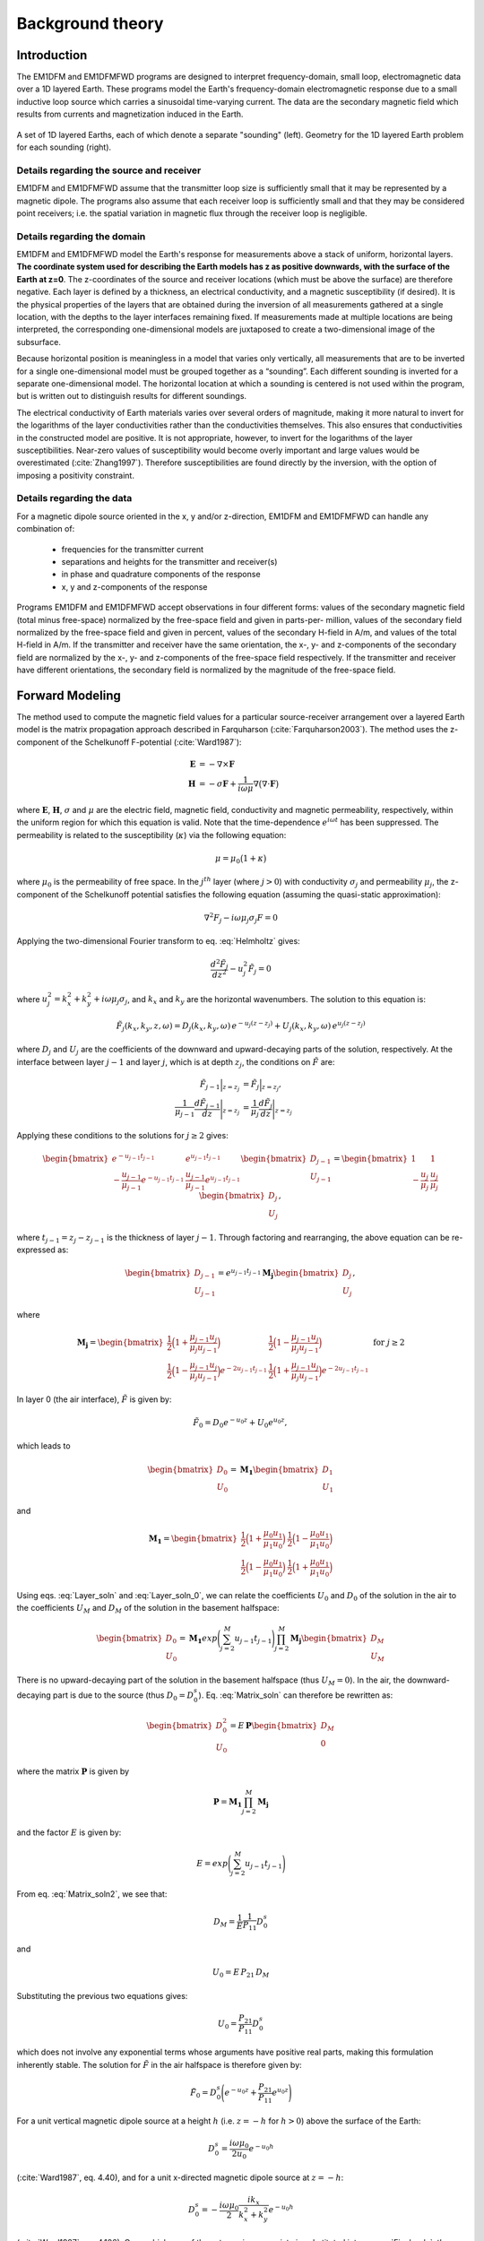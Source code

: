 .. _theory:

Background theory
=================

Introduction
------------

The EM1DFM and EM1DFMFWD programs are designed to interpret frequency-domain, small loop, electromagnetic data over a 1D layered Earth.
These programs model the Earth's frequency-domain electromagnetic response due to a small inductive loop source which carries a sinusoidal time-varying current. 
The data are the secondary magnetic field which results from currents and magnetization induced in the Earth.


.. figure:: ../images/soundings_domain.png
     :align: center
     :width: 700

     A set of 1D layered Earths, each of which denote a separate "sounding" (left). Geometry for the 1D layered Earth problem for each sounding (right).



.. _theory_source:

Details regarding the source and receiver
^^^^^^^^^^^^^^^^^^^^^^^^^^^^^^^^^^^^^^^^^

EM1DFM and EM1DFMFWD assume that the transmitter loop size is sufficiently small that it may be represented by a magnetic dipole.
The programs also assume that each receiver loop is sufficiently small and that they may be considered point receivers; i.e.
the spatial variation in magnetic flux through the receiver loop is negligible.

.. _theory_domain:

Details regarding the domain
^^^^^^^^^^^^^^^^^^^^^^^^^^^^

EM1DFM and EM1DFMFWD model the Earth's response for measurements above a stack of uniform, horizontal
layers. **The coordinate system used for describing the Earth models has z as positive downwards, with the
surface of the Earth at z=0**. The z-coordinates of the source and receiver locations (which must be above
the surface) are therefore negative. Each layer is defined by a thickness, an electrical conductivity, and a magnetic susceptibility (if desired).
It is the physical properties of the layers that are obtained during the inversion of all measurements
gathered at a single location, with the depths to the layer interfaces remaining fixed. If measurements made
at multiple locations are being interpreted, the corresponding one-dimensional models are juxtaposed to
create a two-dimensional image of the subsurface.

Because horizontal position is meaningless in a model that varies only vertically, all measurements that
are to be inverted for a single one-dimensional model must be grouped together as a “sounding”. Each
different sounding is inverted for a separate one-dimensional model. The horizontal location at which a
sounding is centered is not used within the program, but is written out to distinguish results for different
soundings.

The electrical conductivity of Earth materials varies over several orders of magnitude, making it more
natural to invert for the logarithms of the layer conductivities rather than the conductivities themselves.
This also ensures that conductivities in the constructed model are positive. It is not appropriate, however, to
invert for the logarithms of the layer susceptibilities. Near-zero values of susceptibility would become overly
important and large values would be overestimated (:cite:`Zhang1997`). Therefore susceptibilities
are found directly by the inversion, with the option of imposing a positivity constraint.


.. _theory_data:

Details regarding the data
^^^^^^^^^^^^^^^^^^^^^^^^^^

For a magnetic dipole source oriented in the x, y and/or z-direction, EM1DFM and EM1DFMFWD can handle any combination of:

    - frequencies for the transmitter current
    - separations and heights for the transmitter and receiver(s)
    - in phase and quadrature components of the response
    - x, y and z-components of the response

Programs EM1DFM and EM1DFMFWD accept observations in four different forms: values of the
secondary magnetic field (total minus free-space) normalized by the free-space field and given in parts-per-
million, values of the secondary field normalized by the free-space field and given in percent, values of the
secondary H-field in A/m, and values of the total H-field in A/m. If the transmitter and receiver have
the same orientation, the x-, y- and z-components of the secondary field are normalized by the
x-, y- and z-components of the free-space field respectively. If the transmitter and receiver have different orientations,
the secondary field is normalized by the magnitude of the free-space field.

.. _theory_fwd:

Forward Modeling
----------------

The method used to compute the magnetic field values for a particular source-receiver arrangement over a
layered Earth model is the matrix propagation approach described in Farquharson (:cite:`Farquharson2003`). The method
uses the z-component of the Schelkunoff F-potential (:cite:`Ward1987`):

.. math::
    \begin{align}
    \mathbf{E} &= -\nabla \times \mathbf{F} \\
    \mathbf{H} &= -\sigma \mathbf{F} + \dfrac{1}{i \omega \mu} \nabla \big ( \nabla \cdot \mathbf{F} \big )
    \end{align}
    :name: Schelkunoff

where :math:`\mathbf{E}`, :math:`\mathbf{H}`, :math:`\sigma` and :math:`\mu` are the electric field, magnetic field,
conductivity and magnetic permeability, respectively, within the uniform region for which this equation is valid. Note that the time-dependence :math:`e^{i\omega t}` has been suppressed.
The permeability is related to the susceptibility (:math:`\kappa`) via the following equation:

.. math::
    \mu = \mu_0 \big ( 1 + \kappa \big )
    :name: susc_def

where :math:`\mu_0` is the permeability of free space. 
In the :math:`j^{th}` layer (where :math:`j>0`) with conductivity :math:`\sigma_j` and permeability :math:`\mu_j`, the
z-component of the Schelkunoff potential satisfies the following equation (assuming the quasi-static approximation):

.. math::
    \nabla^2 F_j - i\omega \mu_j \sigma_j F = 0
    :name: Helmholtz

Applying the two-dimensional Fourier transform to eq. :eq:`Helmholtz` gives:

.. math::
    \frac{d^2 \tilde{F}_j}{dz^2} - u_j^2 \tilde{F}_j = 0
    :name: Helmholtz1D

where :math:`u_j^2 = k_x^2 + k_y^2 + i \omega \mu_j \sigma_j`, and :math:`k_x` and :math:`k_y` are the horizontal wavenumbers. The
solution to this equation is:

.. math::
    \tilde{F}_j (k_x,k_y,z,\omega ) = D_j (k_x, k_y, \omega) \, e^{-u_j (z-z_j)} + U_j (k_x, k_y, \omega) \, e^{u_j (z-z_j)}
    :name: Helmholtz_gen_sol

where :math:`D_j` and :math:`U_j` are the coefficients of the downward and upward-decaying parts of the solution, respectively. At
the interface between layer :math:`j-1` and layer :math:`j`, which is at depth :math:`z_j`, the conditions on :math:`\tilde{F}` are:

.. math::
    \begin{align}
    \tilde{F}_{j-1} \Big |_{z=z_j} &= \tilde{F}_j \Big |_{z=z_j}, \\
    \dfrac{1}{\mu_{j-1}} \dfrac{d \tilde{F}_{j-1}}{dz} \Bigg |_{z=z_j} &= \dfrac{1}{\mu_{j}} \dfrac{d \tilde{F}_{j}}{dz} \Bigg |_{z=z_j}
    \end{align}
    :name: bound_cond

Applying these conditions to the solutions for :math:`j \geq 2` gives:

.. math::
    \begin{bmatrix} e^{-u_{j-1} t_{j-1}} & e^{u_{j-1} t_{j-1}} \\ - \frac{u_{j-1}}{\mu_{j-1}} e^{-u_{j-1} t_{j-1}} & \frac{u_{j-1}}{\mu_{j-1}} e^{u_{j-1} t_{j-1}} \end{bmatrix}
    \begin{bmatrix} D_{j-1} \\ U_{j-1} \end{bmatrix} =
    \begin{bmatrix} 1 & 1 \\ -\frac{u_j}{\mu_j} & \frac{u_j}{\mu_j} \end{bmatrix}
    \begin{bmatrix} D_{j} \\ U_{j} \end{bmatrix},
    :name: Layer_soln

where :math:`t_{j-1} = z_j - z_{j-1}` is the thickness of layer :math:`j-1`. Through factoring and rearranging, the above equation can be re-expressed as:

.. math::
    \begin{bmatrix} D_{j-1} \\ U_{j-1} \end{bmatrix} =
    e^{u_{j-1}t_{j-1}} \mathbf{M_j} \begin{bmatrix} D_{j} \\ U_{j} \end{bmatrix},
    :name:

where

.. math::
    \mathbf{M_j} = \begin{bmatrix} \frac{1}{2} \Big ( 1 + \frac{\mu_{j-1} u_j}{\mu_j u_{j-1}} \Big ) & \frac{1}{2} \Big ( 1 - \frac{\mu_{j-1} u_j}{\mu_j u_{j-1}} \Big ) \\
    \frac{1}{2} \Big ( 1 - \frac{\mu_{j-1} u_j}{\mu_j u_{j-1}} \Big ) e^{-2u_{j-1} t_{j-1}} & \frac{1}{2} \Big ( 1 + \frac{\mu_{j-1} u_j}{\mu_j u_{j-1}} \Big ) e^{-2u_{j-1} t_{j-1}} \end{bmatrix}
    \;\;\;\; \textrm{for} \;\;\;\; j \geq 2
    :name:

In layer 0 (the air interface), :math:`\tilde{F}` is given by:

.. math::
    \tilde{F}_0 = D_0 e^{-u_0 z} + U_0 e^{u_0 z},
    :name:

which leads to

.. math::
    \begin{bmatrix} D_0 \\ U_0 \end{bmatrix} = \mathbf{M_1} \begin{bmatrix} D_1 \\ U_1 \end{bmatrix}
    :name: Layer_soln_0

and

.. math::
    \mathbf{M_1} = \begin{bmatrix} \frac{1}{2} \Big ( 1 + \frac{\mu_0 u_1}{\mu_1 u_0} \Big ) & \frac{1}{2} \Big ( 1 - \frac{\mu_0 u_1}{\mu_1 u_0} \Big ) \\
    \frac{1}{2} \Big ( 1 - \frac{\mu_0 u_1}{\mu_1 u_0} \Big ) & \frac{1}{2} \Big ( 1 + \frac{\mu_0 u_1}{\mu_1 u_0} \Big ) \end{bmatrix}
    :name:

Using eqs. :eq:`Layer_soln` and :eq:`Layer_soln_0`, we can relate the coefficients :math:`U_0` and :math:`D_0` of the solution in the air to the coefficients :math:`U_M` and :math:`D_M` of
the solution in the basement halfspace:

.. math::
    \begin{bmatrix} D_0 \\ U_0 \end{bmatrix} = \mathbf{M_1} exp \Bigg ( \sum_{j=2}^M u_{j-1} t_{j-1} \Bigg ) \prod_{j=2}^M \mathbf{M_j} \begin{bmatrix} D_M \\ U_M \end{bmatrix}
    :name: Matrix_soln

There is no upward-decaying part of the solution in the basement halfspace (thus :math:`U_M = 0`). In the air, the
downward-decaying part is due to the source (thus :math:`D_0 = D_0^s`). Eq. :eq:`Matrix_soln` can therefore be rewritten as:

.. math::
    \begin{bmatrix} D_0^2 \\ U_0 \end{bmatrix} = E \, \mathbf{ P} \begin{bmatrix} D_M \\ 0 \end{bmatrix}
    :name: Matrix_soln2

where the matrix :math:`\mathbf{P}` is given by

.. math::
    \mathbf{P} = \mathbf{M_1} \prod_{j=2}^M \mathbf{M_j}
    :name: M_prod

and the factor :math:`E` is given by:

.. math::
    E = exp \Bigg ( \sum_{j=2}^M u_{j-1} t_{j-1} \Bigg )
    :name:

From eq. :eq:`Matrix_soln2`, we see that:

.. math::
    D_M = \frac{1}{E} \frac{1}{P_{11}} D_0^s
    :name:

and

.. math::
    U_0 = E \, P_{21} \, D_M
    :name:

Substituting the previous two equations gives:

.. math::
    U_0 = \frac{P_{21}}{P_{11}} D_0^s
    :name:

which does not involve any exponential terms whose arguments have positive real parts, making this formulation inherently stable.
The solution for :math:`\tilde{F}` in the air halfspace is therefore given by:

.. math::
    \tilde{F}_0 = D_0^s \Bigg ( e^{-u_0 z} + \frac{P_{21}}{P_{11}} e^{u_0 z} \Bigg )
    :name: Final_soln

For a unit vertical magnetic dipole source at a height :math:`h` (i.e. :math:`z = -h` for :math:`h>0`) above the surface of the Earth:

.. math::
    D_0^s = \frac{i\omega \mu_0}{2 u_0}e^{-u_0 h}
    :name: Source_vert

(:cite:`Ward1987`, eq. 4.40), and for a unit x-directed magnetic dipole source at :math:`z=-h`:

.. math::
    D_0^s = - \frac{i\omega \mu_0}{2} \frac{ik_x}{k_x^2 + k_y^2} e^{-u_0 h}
    :name: Source_horiz

(:cite:`Ward1987`, eq. 4.106). Once whichever of these terms is appropriate is substituted into
eq. :eq:`Final_soln`, the solution is completed by converting the required inverse two-dimensional Fourier transform to
a Hankel transform, and using eq. :eq:`Schelkunoff` to obtain the three components of the H-field above the Earth model (:math:`z<0`).
For a z-directed magnetic dipole source at (:math:`0,0,-h`) such that :math:`h>0`:

.. math::
    \begin{align}
    H_x(x,y,z,\omega) &= \frac{1}{4\pi} \frac{x}{r} \int_0^\infty \Big ( e^{-\lambda |z+h|} - \frac{P_{21}}{P_{11}} e^{\lambda (z-h)} \Big ) \lambda^2 J_1(\lambda r) d\lambda \\
    H_y(x,y,z,\omega) &= \frac{1}{4\pi} \frac{y}{r} \int_0^\infty \Big ( e^{-\lambda |z+h|} - \frac{P_{21}}{P_{11}} e^{\lambda (z-h)} \Big ) \lambda^2 J_1(\lambda r) d\lambda \\
    H_z(x,y,z,\omega) &= \frac{1}{4\pi}             \int_0^\infty \Big ( e^{-\lambda |z+h|} + \frac{P_{21}}{P_{11}} e^{\lambda (z-h)} \Big ) \lambda^2 J_0(\lambda r) d\lambda
    \end{align}
    :name: Soln_zdip

And for a x-directed magnetic dipole source at (:math:`0,0,-h`) such that :math:`h>0`:

.. math::
    \begin{align}
    H_x(x,y,z,\omega) =& -\frac{1}{4\pi} \Big ( \frac{1}{r} - \frac{2x^2}{r^3} \Big ) \int_0^\infty \Big ( e^{-\lambda |z+h|} - \frac{P_{21}}{P_{11}} e^{\lambda (z-h)} \Big ) \lambda J_1(\lambda r) d\lambda \\
    &-\frac{1}{4\pi} \frac{x^2}{r^2} \int_0^\infty \Big ( e^{-\lambda |z+h|} - \frac{P_{21}}{P_{11}} e^{\lambda (z-h)} \Big ) \lambda^2 J_0(\lambda r) d\lambda \\
    H_y(x,y,z,\omega) =& \frac{1}{2\pi} \frac{xy}{r^3} \int_0^\infty \Big ( e^{-\lambda |z+h|} - \frac{P_{21}}{P_{11}} e^{\lambda (z-h)} \Big ) \lambda J_1(\lambda r) d\lambda \\
    &-\frac{1}{4\pi} \frac{xy}{r^2} \int_0^\infty \Big ( e^{-\lambda |z+h|} - \frac{P_{21}}{P_{11}} e^{\lambda (z-h)} \Big ) \lambda^2 J_0(\lambda r) d\lambda \\
    H_z(x,y,z,\omega) =& \frac{1}{4\pi} \frac{x}{r} \int_0^\infty \Big ( e^{-\lambda |z+h|} + \frac{P_{21}}{P_{11}} e^{\lambda (z-h)} \Big ) \lambda^2 J_1(\lambda r) d\lambda
    \end{align}
    :name: Soln_xdip


The Hankel transforms in eqs. :eq:`Soln_zdip` and :eq:`Soln_xdip` are computed using the digital filtering routine of Anderson
(:cite:`Anderson1982`). The kernels of these equations are pre-computed at a certain number of logarithmically-spaced values of :math:`\lambda`.
Anderson’s routine then extracts the values of the kernels at the values of :math:`\lambda` it requires by cubic
spline interpolation. The number of values of :math:`\lambda` at which the kernels are pre-computed (50 minimum) can
be specified in the input file “em1dfm.in”; see “line 11” in the :ref:`input file<inputEM1DFM>` description.

There are three places where previously-computed components of eqs. :eq:`Soln_zdip` and :eq:`Soln_xdip` can be re-used. The
propagation of the matrices through the layers depends on frequency, and must be re-done for each different
value. However, the propagated matrix :math:`\mathbf{P}`, and hence the ratio :math:`P_{21}/P_{11}`, does not depend on the relative
location and orientation of the transmitter and receiver, and so can be re-used for all transmitters and
receivers for the same frequency. Furthermore, if there are multiple transmitter-receiver pairs with the same
height (and the same frequency), there is no difference in the kernels of their Hankel transforms, and so the
values of the kernels computed for one pair can be re-used for all the others. It is to ensure this grouping of
the survey parameters that the observations file is structured the way it is (see the :ref:`observation file<supportingFiles_obs>`).

The individual propagation matrices :math:`\mathbf{M_j}`, and each matrix computed in the construction of the propagation matrix :math:`\mathbf{P}`, are saved in the forward-modelling routine. These are then re-used in the computation of the sensitivities.

.. _theory_sensitivities:

Computing Sensitivities
-----------------------

The inverse problem of determining the conductivity and/or susceptibility of the Earth from electromagnetic
measurements is nonlinear. Program EM1DFM uses an iterative procedure to solve this problem. At each
iteration the linearized approximation of the full nonlinear problem is solved. This requires the Jacobian
matrix for the sensitivities, :math:`\mathbf{J} = (\mathbf{J^\sigma}, \mathbf{J^\kappa})` where:

.. math::
    \begin{align}
    J_{ij}^\sigma &= \frac{\partial d_i}{\partial log \, \sigma_j} \\
    J_{ij}^\kappa &= \frac{\partial d_i}{\partial k_j}
    \end{align}
    :name: Sensitivity

in which :math:`d_i` is the :math:`i^{th}` observation, and :math:`\sigma_j` and :math:`\kappa_j` are the conductivity and susceptibility of the :math:`j^{th}` layer.

The algorithm for computing the sensitivities is obtained by differentiating the expressions for the H-fields (see :eq:`Soln_zdip` and :eq:`Soln_xdip`)
with respect to the model parameters (:cite:`Farquharson2003`). For example, the
sensitivity with respect to :math:`m_j` (either the conductivity or susceptibility of the :math:`j^{th}` layer) of the
z-component of the H-field for a z-directed magnetic dipole source is given by differentiating the third expression in :eq:`Soln_zdip`:

.. math::
    \frac{\partial H_z}{\partial m_j} (x,y,z,\omega) = \frac{1}{4\pi} \int_0^\infty \Big ( e^{-\lambda |z+h|} + \frac{\partial}{\partial m_j} \Bigg [ \frac{P_{21}}{P_{11}} \Bigg ] e^{\lambda (z-h)} \Big ) \lambda^2 J_0(\lambda r) d\lambda
    :name: Sensitivity_z

The derivative of the coefficient is simply:

.. math::
    \frac{\partial}{\partial m_j} \Bigg [ \frac{P_{21}}{P_{11}} \Bigg ] = \frac{\partial P_{21}}{\partial m_j} \frac{1}{P_{11}} - \frac{\partial P_{11}}{\partial m_j} \frac{P{21}}{P_{11}^2}
    :name:

where :math:`P_{11}` and :math:`P_{21}` are elements of the propagation matrix :math:`\mathbf{P}` given by eq. :eq:`M_prod`. The derivative of :math:`\mathbf{P}` with respect to :math:`m_j` (for :math:`1 \leq j \leq M-1`) is

.. math::
    \frac{\partial \mathbf{P}}{\partial m_j} = \mathbf{M_1 M_2 ... M_{j-1}} \Bigg ( \frac{\partial \mathbf{M_j}}{\partial m_j} \mathbf{M_{j+1}} + \mathbf{M_j} \frac{\partial \mathbf{M_{j+1}}}{\partial m_j} \Bigg ) \mathbf{M_{j+2} ... M_M}
    :name:

The sensitivities with respect to the conductivity and susceptibility of the basement halfspace are given by

.. math::
    \frac{\partial \mathbf{P}}{\partial m_M} = \mathbf{M_1 M_2 ... M_{M-1}} \frac{\partial \mathbf{M_M}}{\partial m_M} 
    :name:

The derivatives of the individual layer matrices with respect to the conductivities and susceptibilities are
straightforward to derive, and are not given here.

Just as for the forward modelling, the Hankel transform in eq. :eq:`Sensitivity_z`, and those in the corresponding
expressions for the sensitivities of the other observations, are computed using the digital filtering routine of Anderson (:cite:`Anderson1982`).

The partial propagation matrices

.. math::
    \mathbf{P_k} = \mathbf{M_1} \prod_{j=2}^k \mathbf{M_j}, \;\;\; k=2,...,M
    :name:

are computed during the forward modelling, and saved for re-use during the sensitivity computations. This
sensitivity-equation approach therefore has the efficiency of an adjoint-equation approach.

.. _theory_inversion:

Inversion Methodologies
-----------------------

In program EM1DFM, there are four different inversion algorithms. They all have the same :ref:`general formulation <theory_inversion_gen>`, but differ in their treatment of the trade-off parameter (see :ref:`fixed trade-off <theory_inversion_fixed>`, :ref:`discrepency principle <theory_inversion_disc>`, :ref:`GCV <theory_inversion_gcv>` and :ref:`L-curve criterion <theory_inversion_lcurve>`).
In addition, there are four possibilities for the Earth model constructed by the inversion: 

    1) conductivity only
    2) susceptibility only (with positivity enforced)
    3) conductivity and susceptibility (with positivity of the susceptibilities enforced)
    4) conductivity and susceptibility (without the positivity constraint)

.. _theory_inversion_gen:

General formulation
^^^^^^^^^^^^^^^^^^^

The aim of each inversion algorithm is to construct the simplest model that adequately reproduces the
observations. This is achieved by posing the inverse problem as an optimization problem in which we recover the model that minimizes the objective function:

.. math::
    \Phi = \phi_d + \beta \phi_m - \gamma \phi_{LB}
    :name: ObjectiveFun

The three components of this objective function are as follows. :math:`\phi_d` is the data misfit:

.. math::
    \phi_d = \| \mathbf{W_d} (\mathbf{d - d^{obs}} ) \|^2
    :name:

where :math:`\| \, \cdot \, \|` represents the :math:`l_2`-norm, :math:`d^{obs}` is the vector containing the
:math:`N` observations, and :math:`d` is the forward-modelled data. It is assumed that the noise in the observations is Gaussian and uncorrelated, and that the
estimated standard deviation of the noise in the :math:`i^{th}` observation is of the form :math:`s_0 \hat{s}_i`, where :math:`\hat{s}_i` indicates the
amount of noise in the :math:`i^{th}` observation relative to that in the others, and is a scale factor that specifies
the total amount of noise in the set of observations. The matrix :math:`\mathbf{W_d}` is therefore given by:

.. math::
    \mathbf{W_d} = \textrm{diag} \big \{ 1/(s_0 \hat{s}_1), ..., 1/(s_0 \hat{s}_N) \}
    :name:


The model-structure component of the objective function is :math:`\phi_m`. In its most general form it contains four terms:

.. math::
    \begin{split}
    \phi_m =& \; \alpha_s^\sigma \big \| \mathbf{W_s^\sigma} \big ( \mathbf{m^\sigma - m_s^{\sigma , ref}} \big ) \big \|^2\\
    &+ \alpha_z^\sigma \big \| \mathbf{W_z^\sigma} \big ( \mathbf{m^\sigma - m_z^{\sigma , ref}} \big ) \big \|^2\\
    &+ \alpha_s^\kappa \big \| \mathbf{W_s^\kappa} \big ( \mathbf{m^\kappa - m_s^{\kappa , ref}} \big ) \big \|^2\\
    &+ \alpha_z^\kappa \big \| \mathbf{W_z^\kappa} \big ( \mathbf{m^\kappa - m_z^{\kappa , ref}} \big ) \big \|^2
    \end{split}
    :name: MOF

where :math:`\mathbf{m^\sigma}` is the vector containing the logarithms of the layer conductivities, and :math:`\mathbf{m^\kappa}` is the vector containing
the layer susceptibilities. The matrices :math:`\mathbf{W_s^\sigma}` and :math:`\mathbf{W_s^\kappa}` are:

.. math::
    \mathbf{W_s^\sigma} = \mathbf{W_s^\kappa} = \textrm{diag} \big \{ \sqrt{t_1}, ..., \sqrt{t_{m-1}}, \sqrt{t_{M-1}} \big \}
    :name:

where :math:`t_j` is the thickness of the :math:`j^{th}` layer. And the matricies :math:`\mathbf{W_z^\sigma}` and :math:`\mathbf{W_z^\kappa}` are:

.. math::
    \mathbf{W_z^\sigma} = \mathbf{W_z^\kappa} =
    \begin{bmatrix} -\sqrt{\frac{2}{t_1 + t_2}} & \sqrt{\frac{2}{t_1 + t_2}} & & & & \\
    & -\sqrt{\frac{2}{t_2 + t_3}} & \sqrt{\frac{2}{t_2 + t_3}} & & & \\
    & & \ddots & & & \\
    & & & -\sqrt{\frac{2}{t_{M-2} + t_{M-1}}} & \sqrt{\frac{2}{t_{M-2} + t_{M-1}}} & \\
    & & & & -\sqrt{\frac{2}{t_{M-1}}} & \sqrt{\frac{2}{t_{M-1}}} \\
    & & & & & 0 \end{bmatrix}
    :name:

The rows of any of these four weighting matrices can be scaled if desired (see file for :ref:`additional model-norm weights<supportingFiles_weight>`). The
vectors :math:`\mathbf{m_s^{\sigma , ref}}`, :math:`\mathbf{m_z^{\sigma , ref}}`, :math:`\mathbf{m_s^{\kappa , ref}}` and :math:`\mathbf{m_z^{\kappa , ref}}`
contain the layer conductivities/susceptibilities for the four possible reference models. The four terms in
:math:`\phi_m` therefore correspond to the “smallest” and “flattest” terms for the
conductivity and susceptibility parts of the model. The relative importance of the four terms is governed by
the coefficients :math:`\mathbf{\alpha_s^{\sigma}}`, :math:`\mathbf{\alpha_z^{\sigma}}`, :math:`\mathbf{\alpha_s^{\kappa}}` and :math:`\mathbf{\alpha_z^{\kappa}}`
, which are discussed in the :ref:`general formulation of the inversion problem<theory_inversion_gen>`. :math:`\beta` is the trade-off parameter that
balances the opposing effects of minimizing the misfit and minimizing the amount of structure in the model.
It is the different ways in which :math:`\beta` is determined that distinguish the four inversion algorithms in program
EM1DFM from one another. They are described in the next sections.

Finally, the third component of the objective function is a logarithmic barrier term:

.. math::
    \phi_{LB} = \sum_{j-1}^M \textrm{log} \, (c\kappa_j)
    :name: barrier_cond

where :math:`c` is a constant, usually equal to 1. This term is how the positivity constraint on the layer susceptibilities
is enforced. It, and its coefficient :math:`\gamma`, are described :ref:`here<theory_pos_sus>`.

As mentioned in the :ref:`computing sensitivities <theory_sensitivities>` section, the inverse problem considered here is nonlinear. It is solved using an
iterative procedure. At the :math:`n^{th}` iteration, the actual objective function being minimized is:

.. math::
    \Phi^n = \phi_d^n + \beta^n \phi_m^n - \gamma^n \phi^n_{LB}
    :name: Objective_Fcn

In the data misfit :math:`\phi_d^n`, the forward-modelled data :math:`d_n` are the data for the model that is sought at the current iteration. These data
are approximated by:

.. math::
    \mathbf{d^n} = \mathbf{d}^{n-1} + \mathbf{J}^{\sigma, n-1} \delta \mathbf{m}^\sigma + \mathbf{J}^{\kappa, n-1} \delta \mathbf{m}^\kappa
    :name: DataPerturb

where :math:`\delta \mathbf{m}^\sigma = \mathbf{m}^{\sigma , n} - \mathbf{m}^{\sigma , n-1}\;` \& :math:`\;\delta \mathbf{m}^\kappa = \mathbf{m}^{\kappa , n} - \mathbf{m}^{\kappa , n-1}`, and
:math:`\mathbf{J}^{\sigma , n-1}` \& :math:`\mathbf{J}^{\kappa , n-1}` are the two halves of the Jacobian matrix given by :eq:`Sensitivity` and evaluated for the model from the previous iteration. At
the :math:`n^{th}` iteration, the problem to be solved is that of finding the change, (:math:`\delta \mathbf{m}^\sigma , \delta \mathbf{m}^\kappa`) to the model which
minimizes the objective function :math:`\Phi^n`. Differentiating eq. :eq:`Objective_Fcn` with respect to the components of :math:`\delta \mathbf{m}^\sigma` \& :math:`\delta \mathbf{m}^\kappa`, and
equating the resulting expressions to zero, gives the system of equations to be solved. The derivatives of :math:`\phi^n_d` (incorporating the approximation of eq. :eq:`DataPerturb`) and
are straightforward to calculate. However, a further approximation must be made to linearize the derivatives of the logarithmic barrier term:

.. math::
    \begin{split}
    \frac{\partial \phi^n_{LB}}{\partial \delta m_k^\kappa} &= \frac{\partial}{\partial \delta \kappa_k} \sum_{j=1}^M \textrm{log} \big ( \kappa_j^{n-1} + \delta \kappa_j \big ) \\
    &= \frac{1}{\kappa_k^{n-1} + \delta \kappa_j} \\
    & \approx \frac{1}{\kappa_k^{n-1}} \Bigg ( 1 - \frac{\delta \kappa_k}{\kappa_k^{n-1}} \Bigg )
    \end{split}
    :name:

The linear system of equations to be solved for (:math:`\delta \mathbf{m}^\sigma , \delta \mathbf{m}^\kappa`) is therefore:

.. math::
    \begin{split}
    & \bigg [ \mathbf{J}^{n-1 \, T} \mathbf{W_d}^T \mathbf{W_d} \mathbf{J}^{n-1} + \beta^n \sum_{i=1}^2 \mathbf{W_i}^T \mathbf{W_i} + \frac{\gamma^n}{2} \mathbf{\hat{X}}^{n-1 \, T} \mathbf{\hat{X}}^{n-1} \bigg ] \delta \mathbf{m} = \\
    & \mathbf{J}^{n-1 \, T} \mathbf{W_d}^{n-1} \mathbf{W_d} \big ( \mathbf{d^{obs}} - \mathbf{d}^{n-1} \big )
    + \beta^n \sum_{i=1}^2 \mathbf{W_i}^T \mathbf{W_i} \big ( \mathbf{m_i^{ref} - \mathbf{m}^{n-1}} \big )
    + \frac{\gamma^n}{2} \mathbf{\hat{X}}^{n-1 \, T} \mathbf{\hat{X}}^{n-1} \mathbf{m}^{n-1}
    \end{split}
    :name: Systemdm

where :math:`T` denotes the transpose and:

.. math::
    \begin{split}
    \mathbf{J}^{n-1} &= \big ( \mathbf{J}^{\sigma , n-1} \mathbf{J}^{\kappa , n-1} \big ) \\
    \mathbf{W_1} &= \begin{bmatrix} \sqrt{\alpha_s^\sigma} \mathbf{W}_s^\sigma & 0 \\ 0 & \sqrt{\alpha_s^\kappa} \mathbf{W}_s^\kappa \end{bmatrix} \\ 
    \mathbf{W_2} &= \begin{bmatrix} \sqrt{\alpha_z^\sigma} \mathbf{W}_z^\sigma & 0 \\ 0 & \sqrt{\alpha_z^\kappa} \mathbf{W}_z^\kappa \end{bmatrix} \\
    \mathbf{m_1^{ref}} &= \big ( \mathbf{m}_s^{\sigma , ref \, T} \mathbf{m}_s^{\kappa , ref \, T} \big )^T \\
    \mathbf{m_2^{ref}} &= \big ( \mathbf{m}_z^{\sigma , ref \, T} \mathbf{m}_z^{\kappa , ref \, T} \big )^T \\
    \mathbf{\hat{X}}^{n-1} &= \big ( 0 \, (\mathbf{X}^{n-1})^{-1} \big )
    \end{split}
    :name:

where :math:`\mathbf{\hat{X}}^{n-1} = \textrm{diag} \{ m_1^{\kappa, n-1}, ... , m_M^{\kappa, n-1} \}`. The solution to eq. :eq:`Systemdm` is equivalent to the least-squares solution of:

.. math::
    \begin{bmatrix} \mathbf{W_d J}^{n-1} \\ \sqrt{\beta^n} \mathbf{W_1} \\ \sqrt{\beta^n} \mathbf{W_2} \\ \sqrt{\gamma^n/2} \, \mathbf{\hat{X}}^{n-1} \end{bmatrix} \delta \mathbf{m} =
    \begin{bmatrix} \mathbf{W_d } ( \mathbf{d^{obs} - d}^{n-1} ) \\ \sqrt{\beta^n} \mathbf{W_1} ( \mathbf{m_1^{ref} - m}^{n-1} ) \\ \sqrt{\beta^n} \mathbf{W_2}( \mathbf{m^{ref} - m}^{n-1} ) \\ \sqrt{\gamma^n/2} \, \mathbf{\hat{X}}^{n-1} \mathbf{m}^{n-1} \end{bmatrix}
    :name: SystemdmLSQ

Once the step :math:`\delta \mathbf{m}` has been determined by the solution of eq. :eq:`Systemdm` or eq. :eq:`SystemdmLSQ`, the new model is given by:

.. math::
    \mathbf{m}^n = \mathbf{m}^{n-1} + \nu \delta \mathbf{m}
    :name: mod_update

There are two conditions on the step length :math:`\nu`. First, if positivity of the layer susceptibilities is being enforced:

.. math::
    \nu \delta \kappa_j > -\kappa_j^{n-1}
    :name: cond1

must hold for all :math:`j=1,...,M`. Secondly, the objective function must be decreased by the addition of the
step to the model:

.. math::
    \phi_d^n + \beta^n \phi_m^n - \gamma^n \phi_{LB}^n < \phi_d^{n-1} + \beta^n \phi_m^{n-1} - \gamma^n \phi_{LB}^{n-1}
    :name: cond2

where :math:`\phi_d^n` is now the misfit computed using the full forward modelling for the new model :math:`\mathbf{m}^n`. To determine
:math:`\mathbf{m}^n`, a step length (:math:`\nu`) of either 1 or the maximum value for which eq. :eq:`cond1` is true (whichever is greater) is
tried. If eq. :eq:`cond2` is true for the step length, it is accepted. If eq. :eq:`cond2` is not true, :math:`\nu` is decreased by factors of 2 until it is true.

.. _theory_inversion_fixed:

Algorithm 1: fixed trade-off parameter
^^^^^^^^^^^^^^^^^^^^^^^^^^^^^^^^^^^^^^

The trade-off parameter, :math:`\beta`, remains fixed at its user-supplied value throughout the inversion. The least-
squares solution of eq. :eq:`SystemdmLSQ` is used. This is computed using the subroutine “LSQR” of Paige & Saunders
(:cite:`Paige1982`). If the desired value of :math:`\beta` is known, this is the fastest of the four inversion algorithms as it does not
involve a line search over trial values of :math:`\beta` at each iteration. If the appropriate value of :math:`\beta` is not known, it
can be found using this algorithm by trail-and-error. This may or may not be time-consuming.

.. _theory_inversion_disc:

Algorithm 2: discrepancy principle
^^^^^^^^^^^^^^^^^^^^^^^^^^^^^^^^^^

If a complete description of the noise in a set of observations is available - that is, both :math:`s_0` and :math:`\hat{s}_i \: (i=1,...,N)` are known - the expectation of the misfit,
:math:`E (\phi_d)`, is equal to the number of observations :math:`N`. Algorithm 2 therefore attempts to choose the trade-off parameter so that the misfit for the final model is equal to a target
value of :math:`chifac \times N`. If the noise in the observations is well known, :math:`chifac` should equal 1. However, :math:`chifac` can be adjusted by the user to give a target misfit appropriate for a particular data-set. If a misfit as small as the target value cannot be achieved, the algorithm searches for the smallest possible misfit.

Experience has shown that choosing the trade-off parameter at early iterations in this way can lead to
excessive structure in the model, and that removing this structure once the target (or minimum) misfit has
been attained can require a significant number of additional iterations. A restriction is therefore placed on
the greatest-allowed decrease in the misfit at any iteration, thus allowing structure to be slowly but steadily
introduced into the model. In program EM1DFM, the target misfit at the :math:`n^{th}` iteration is given by:

.. math::
    \phi_d^{n, tar} = \textrm{max} \big ( mfac \times \phi_d^{n-1}, chifac \times N \big )
    :name: mfac

where the user-supplied factor :math:`mfac` is such that :math:`0.1 \leq mfac \leq 0.5`.

The step :math:`\delta \mathbf{m}` is found from the solution of eq. :eq:`SystemdmLSQ` using subroutine
LSQR of Paige & Saunders (:cite:`Paige1982`). The line search at each iteration moves along the :math:`\phi_d` versus log :math:`\! \beta` curve until either the target misfit, :math:`\phi_d^{n, tar}`,
is bracketed, in which case a bisection search is used to converge to the target, or the minimum misfit
(:math:`> \phi_d^{n-1}`) is bracketed, in which case a golden section search (for example, Press et al., 1986) is used to
converge to the minimum. The starting value of :math:`\beta` for each line search is :math:`\beta^{n-1}`. For the first iteration, the :math:`\beta \, (=\beta_0)` for the line search is given by
:math:`N/\phi_m (\mathbf{m}^\dagger)`, where :math:`\mathbf{m}^\dagger` contains typical values of conductivity and/or susceptibility. Specifically, :math:`\mathbf{m}^\dagger` is a model whose top
:math:`M/5` layers have a conductivity of 0.02 S/m and susceptibility of 0.02 SI units, and whose remaining layers have a conductivity of 0.01 S/m and
susceptibility of 0 SI units. Also, the reference models used in the computation of :math:`\phi_m (\mathbf{m}^\dagger )` are homogeneous
halfspaces of 0.01 S/m and 0 SI units. The line search is efficient, but does involve the full forward modelling to compute the misfit for each trial value of :math:`\beta`.

.. _theory_inversion_gcv:

Algorithm 3: GCV criterion
^^^^^^^^^^^^^^^^^^^^^^^^^^

If only the relative amount of noise in the observations is known - that is, :math:`\hat{s}_i (i=1,...,N)` is known but not :math:`s_0` -
the appropriate target value for the misfit cannot be determined, and hence Algorithm 2 is not the most
suitable. The generalized cross-validation (GCV) method provides a means of estimating, during the course
of an inversion, a value of the trade-off parameter that results in an appropriate fit to the observations, and
in so doing, effectively estimating the level of noise, :math:`s_0`, in the observations (see, for example, :cite:`Wahba1990`;
:cite:`Hansen1998`).

The GCV method is based on the following argument (:cite:`Wahba1990`; :cite:`Haber1997`; :cite:`Haber2000`). Consider inverting all but the first observation using a trial value of :math:`\beta`, and then computing the
individual misfit between the first observation and the first forward-modelled datum for the model produced
by the inversion. This can be repeated leaving out all the other observations in turn, inverting the retained
observations using the same value of :math:`\beta`, and computing the misfit between the observation left out and the
corresponding forward-modelled datum. The best value of :math:`\beta` can then be defined as the one which gives the
smallest sum of all the individual misfits. For a linear problem, this corresponds to minimizing the GCV
function. For a nonlinear problem, the GCV method can be applied to the linearized problem being solved
at each iteration (:cite:`Haber1997`; :cite:`Haber2000`; :cite:`Li2003`; :cite:`Farquharson2000`). From eq. :eq:`Systemdm`, the GCV function for the :math:`n^{th}` iteration is given by:

.. math::
    GCV (\beta ) = \dfrac{\big \| \mathbf{W_d \hat{d} - W_d J}^{n-1} \mathbf{M}^{-1} \big ( \mathbf{J}^{n-1 \, T} \mathbf{W_d}T \mathbf{W_d \hat{d} + r} \big ) \big \|^2 }{\big [ \textrm{trace} \big ( \mathbf{I - W_d J}^{n-1} \mathbf{M}^{-1} \mathbf{J}^{n-1 \, T} \mathbf{W_d}^T \big )  \big ]^2}
    :name: GCV

where

.. math::
    \begin{split}
    \mathbf{M} (\beta) &= \bigg [ \mathbf{J}^{n-1 \, T} \mathbf{W_d}^T \mathbf{W_d} \mathbf{J}^{n-1} + \beta^n \sum_{i=1}^2 \mathbf{W_i}^T \mathbf{W_i} + \frac{\gamma^n}{2} \mathbf{\hat{X}}^{n-1 \, T} \mathbf{\hat{X}}^{n-1} \bigg ] \\
    \mathbf{r} &= \beta^n \sum_{i=1}^2 \mathbf{W_i}^T \mathbf{W_i} \big ( \mathbf{m_i^{ref} - \mathbf{m}^{n-1}} \big ) + \frac{\gamma^n}{2} \mathbf{\hat{X}}^{n-1 \, T} \mathbf{\hat{X}}^{n-1} \mathbf{m}^{n-1}
    \end{split}
    :name:

and :math:`\mathbf{\hat{d} - d^{obs} - d}^{n-1}`. If :math:`\beta^*` is the value of the trade-off parameter that minimizes eq. :eq:`GCV` at the :math:`n^{th}` iteration, the actual value of
:math:`\beta` used to compute the new model is given by:

.. math::
    \beta_n = \textrm{max} (\beta^*, bfac \times \beta^{n-1} )
    :name: betachoice

where the user-supplied factor :math:`bfac` is such that :math:`0.01<bfac<0.5`. As for Algorithm 2, this limit on the
allowed decrease in the trade-off parameter prevents unnecessary structure being introduced into the model
at early iterations. The inverse of the matrix :math:`\mathbf{M}` required in eq. :eq:`GCV`, and the solution to eq. :eq:`Systemdm` given this inverse, is
computed using the Cholesky factorization routines from LAPACK (:cite:`Anderson1999`). The line search at each iteration moves along the curve of the GCV function versus the logarithm of the trade-off parameter
until the minimum is bracketed (or :math:`bfac \times \beta^{n-1}` reached), and then a golden section search (e.g., Press et al.,
1986) is used to converge to the minimum. The starting value of :math:`\beta` in the line search is :math:`\beta^{n-1}` ( :math:`\beta^0` is estimated
in the same way as for Algorithm 2). This is an efficient search, even with the inversion of the matrix :math:`\mathbf{M}`.

.. _theory_inversion_lcurve:

Algorithm 4: L-curve criterion
^^^^^^^^^^^^^^^^^^^^^^^^^^^^^^

As for the :ref:`GCV-based method <theory_inversion_gcv>`, the L-curve method provides a means of estimating
an appropriate value of the trade-off parameter if only :math:`\hat{s}_i, \, i=1,...,N` are known and not :math:`s_0`. For a linear
inverse problem, if the data misfit :math:`\phi_d` is plotted against the model norm :math:`\phi_m` for all reasonable values of the
trade-off parameter :math:`\beta`, the resulting curve tends to have a characteristic "L"-shape, especially when plotted
on logarithmic axes (see, for example, :cite:`Hansen1998`). The corner of this L-curve corresponds to roughly
equal emphasis on the misfit and model norm during the inversion. Moving along the L-curve away from the
corner is associated with a progressively smaller decrease in the misfit for large increases in the model norm,
or a progressively smaller decrease in the model norm for large increases in the misfit. The value of :math:`\beta` at the
point of maximum curvature on the L-curve is therefore the most appropriate, according to this criterion.

For a nonlinear problem, the L-curve criterion can be applied to the linearized inverse problem at each
iteration (Li & Oldenburg, 1999; Farquharson & Oldenburg, 2000). In this situation, the L-curve is defined
using the linearized misfit, which uses the approximation given in eq. :eq:`DataPerturb` for the forward-modelled data.
The curvature of the L-curve is computed using the formula (Hansen, 1998):

.. math::
    C(\beta) = \frac{\zeta^\prime \eta^{\prime \prime } - \zeta^{\prime\prime} \eta^\prime}{\big ( (\zeta^\prime)^2 + (\eta^\prime)^2 \big )^{3/2}}
    :name: zetaeq

where :math:`\zeta = \textrm{log} \, \phi_d^{lin}` and :math:`\eta = \textrm{log}\, \phi_m`. The prime denotes differentiation with respect to log :math:`\beta`. As for both
Algorithms :ref:`2 <theory_inversion_disc>` & :ref:`3 <theory_inversion_gcv>`, a restriction is imposed on how quickly the trade-off parameter can be decreased from one iteration to the next. The actual value of :math:`\beta` chosen for use at the
:math:`n^{th}` th iteration is given by eq. :eq:`betachoice`, where :math:`\beta^*` now corresponds to the value of :math:`\beta` at the point of maximum curvature on the L-curve.

Experience has shown that the L-curve for the inverse problem considered here does not always have
a sharp, distinct corner. The associated slow variation of the curvature with :math:`\beta` can make the numerical
differentiation required to evaluate eq. :eq:`zetaeq` prone to numerical noise. The line search along the L-curve used
in program EM1DFM to find the point of maximum curvature is therefore designed to be robust (rather
than efficient). The L-curve is sampled at equally-spaced values of :math:`\textrm{log} \, \beta`, and long differences are used in the
evaluation of eq. :eq:`zetaeq` to introduce some smoothing. A parabola is fit through the point from the equally-spaced sampling with the maximum value of curvature and its two nearest neighbours. The value of :math:`\beta` at the
maximum of this parabola is taken as :math:`\beta^*`. In addition, it is sometimes found that, for the range of values of
:math:`\beta` that are tried, the maximum value of the curvature of the L-curve on logarithmic axes is negative. In this
case, the curvature of the L-curve on linear axes is investigated to find a maximum. As for Algorithms 1 &
2, the least-squares solution to eq. :eq:`SystemdmLSQ` is used, and is computed using subroutine LSQR of Paige & Saunders (:cite:`Paige1982`).

.. _theory_alphas:

Relative weighting within the model norm
^^^^^^^^^^^^^^^^^^^^^^^^^^^^^^^^^^^^^^^^

The four coefficients in the model norm (see eq. :eq:`MOF`) are ultimately the responsibility of the user. Larger
values of :math:`\alpha_s^\sigma` relative to :math:`\alpha_z^\sigma` result in constructed conductivity models that are closer to the supplied reference
model. Smaller values of :math:`\alpha_s^\sigma` and :math:`\alpha_z^\sigma` result in flatter conductivity models. Likewise for the coefficients
related to susceptibilities.

If both conductivity and susceptibility are active in the inversion, the relative size of
:math:`\alpha_s^\sigma` & :math:`\alpha_z^\sigma` to :math:`\alpha_s^\kappa` & :math:`\alpha_z^\kappa`
is also required. Program EM1DFM includes a simple means of calculating a default value for this
relative balance. Using the layer thicknesses, weighting matrices :math:`\mathbf{W_s^\sigma}`, :math:`\mathbf{W_z^\sigma}`, :math:`\mathbf{W_s^\kappa}` & :math:`\mathbf{W_z^\kappa}`, and user-supplied
weighting of the smallest and flattest parts of the conductivity and susceptibility components of the model norm (see acs, acz, ass & asz in the :ref:`input file description<inputEM1DFM>`, line 5), the following two quantities
are computed for a test model :math:`\mathbf{m}^*`:

.. math::
    \begin{split}
    \phi_m^\sigma &= acs \big \| \mathbf{W_s^\sigma} \big ( \mathbf{m}^* - \mathbf{m}_s^{\sigma, ref} \big ) \big \|^2 + acz \big \| \mathbf{W_z^\sigma} \big ( \mathbf{m}^* - \mathbf{m}_z^{\sigma, ref} \big ) \big \|^2 \\
    \phi_m^\kappa &= ass \big \| \mathbf{W_s^\kappa} \big ( \mathbf{m}^* - \mathbf{m}_s^{\kappa, ref} \big ) \big \|^2 + asz \big \| \mathbf{W_z^\kappa} \big ( \mathbf{m}^* - \mathbf{m}_z^{\kappa, ref} \big ) \big \|^2
    \end{split}
    :name:

The conductivity and susceptibility of the top :math:`N/5` layers in the test model are 0.02 S/m and 0.02 SI units
respectively, and the conductivity and susceptibility of the remaining layers are 0.01 S/m and 0 SI units.
The coefficients of the model norm used in the inversion are then :math:`\alpha_s^\sigma = acs`, :math:`\alpha_z^\sigma = acz`, :math:`\alpha_s^\kappa = A^s \times ass` & :math:`\alpha_z^\kappa = A^d \times asz` where
:math:`A^s \phi_m^\sigma / \phi_m^\kappa`. It has been found that a balance between the conductivity and
susceptibility portions of the model norm computed in this way is adequate as an initial guess. However, the
balance usually requires modification by the user to obtain the best susceptibility model. (The conductivity
model tends to be insensitive to this balance.) If anything, the default balance will suppress the constructed
susceptibility model.

.. _theory_pos_sus:

Positive susceptibility
^^^^^^^^^^^^^^^^^^^^^^^

ProgramEM1DFM can perform an unconstrained inversion for susceptibilities (along with the conductivities)
as well as invert for values of susceptibility that are constrained to be positive. Following Li & Oldenburg
(:cite:`Li2003`), the positivity constraint is implemented by incorporating a logarithmic barrier term in the objective
function (see eqs. :eq:`ObjectiveFun` & :eq:`barrier_cond`). For the initial iteration, the coefficient of the logarithmic barrier term is chosen
so that this term is of equal important to the rest of the objective function:

.. math::
    \gamma^0 = \frac{\phi_d^0 + \beta^0 \phi_m^0}{- \phi^0_{LB}}
    :name:

At subsequent iterations, the coefficient is reduced according to the formula:

.. math::
    \gamma^n = \big ( 1 - \textrm{min}(\nu^{n-1}, 0.925) \big ) \gamma^{n-1}

where :math:`\nu^{n-1}` is the step length used at the previous iteration. As mentioned at the end of the :ref:`general formulation <theory_inversion_gen>`, when
positivity is being enforced, the step length at any particular iteration must satisfy eq. :eq:`cond1`.


Convergence criteria
^^^^^^^^^^^^^^^^^^^^

To determine when an inversion algorithm has converged, the following criteria are used (:cite:`Gill1981`):

.. math::
    \begin{split}
    \Phi^{n-1} - \Phi^n &< \tau (1 + \Phi^n )\\
    \| \mathbf{m}^{n-1} - \mathbf{m} \| &< \sqrt{\tau} (1 + \| \mathbf{m}^n \| )
    \end{split}
    :name: conv_criteria

where :math:`\tau` is a user-specified parameter. The algorithm is considered to have converged when both of the above
equations are satisfied. The default value of :math:`\tau` is 0.01.

In case the algorithm happens directly upon the minimum, an additional condition is tested:

.. math::
    \| \mathbf{g}^n \| \leq \epsilon
    :name: conv_criteria2

where :math:`\epsilon` is a small number close to zero, and where the gradient, :math:`\mathbf{g}^n`, at the :math:`n^{th}` iteration is given by:

.. math::
    \mathbf{g}^n = -2 \mathbf{J}^{n \, T} \mathbf{W_d}^T \mathbf{W_d} ( \mathbf{d^{obs}} - \mathbf{d}^n ) 
    - 2 \beta^n \sum_{i=1}^2 \mathbf{W_i}^T \mathbf{W_i} \big ( \mathbf{m_i^{ref} - \mathbf{m}^{n-1}} \big )
    - \gamma^n \mathbf{\hat{X}}^{n2T} \mathbf{m}^{n}
    :name:


